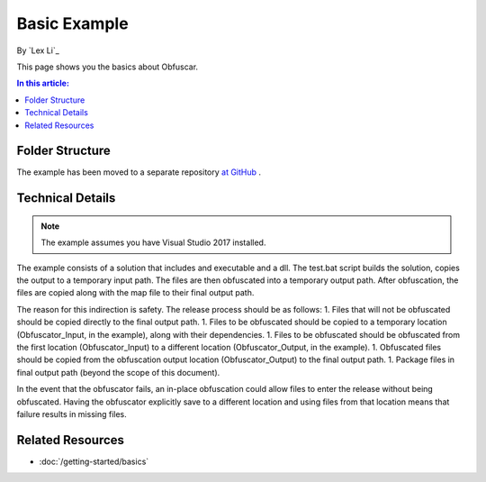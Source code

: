 Basic Example
=============

By `Lex Li`_

This page shows you the basics about Obfuscar.

.. contents:: In this article:
  :local:
  :depth: 1

Folder Structure
----------------
The example has been moved to a separate repository `at GitHub <https://github.com/lextm/obfuscar_example>`_ .

Technical Details
-----------------
.. note:: The example assumes you have Visual Studio 2017 installed.

The example consists of a solution that includes and executable and a dll. The test.bat script builds the solution, copies the output to a temporary input path. The files are then obfuscated into a temporary output path. After obfuscation, the files are copied along with the map file to their final output path.

The reason for this indirection is safety. The release process should be as follows:
1. Files that will not be obfuscated should be copied directly to the final output path.
1. Files to be obfuscated should be copied to a temporary location (Obfuscator_Input, in the example), along with their dependencies.
1. Files to be obfuscated should be obfuscated from the first location (Obfuscator_Input) to a different location (Obfuscator_Output, in the example).
1. Obfuscated files should be copied from the obfuscation output location (Obfuscator_Output) to the final output path.
1. Package files in final output path (beyond the scope of this document).

In the event that the obfuscator fails, an in-place obfuscation could allow files to enter the release without being obfuscated. Having the obfuscator explicitly save to a different location and using files from that location means that failure results in missing files.

Related Resources
-----------------

- :doc:`/getting-started/basics`
